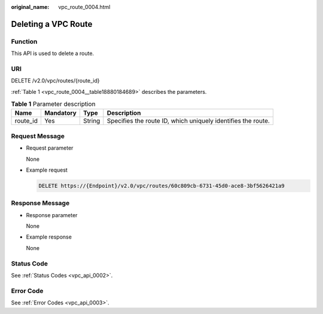 :original_name: vpc_route_0004.html

.. _vpc_route_0004:

Deleting a VPC Route
====================

Function
--------

This API is used to delete a route.

URI
---

DELETE /v2.0/vpc/routes/{route_id}

:ref:`Table 1 <vpc_route_0004__table18880184689>` describes the parameters.

.. _vpc_route_0004__table18880184689:

.. table:: **Table 1** Parameter description

   +----------+-----------+--------+--------------------------------------------------------------+
   | Name     | Mandatory | Type   | Description                                                  |
   +==========+===========+========+==============================================================+
   | route_id | Yes       | String | Specifies the route ID, which uniquely identifies the route. |
   +----------+-----------+--------+--------------------------------------------------------------+

Request Message
---------------

-  Request parameter

   None

-  Example request

   .. code-block:: text

      DELETE https://{Endpoint}/v2.0/vpc/routes/60c809cb-6731-45d0-ace8-3bf5626421a9

Response Message
----------------

-  Response parameter

   None

-  Example response

   None

Status Code
-----------

See :ref:`Status Codes <vpc_api_0002>`.

Error Code
----------

See :ref:`Error Codes <vpc_api_0003>`.
